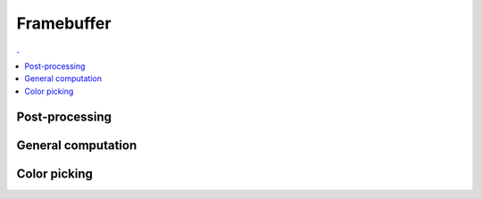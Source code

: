 Framebuffer
===============================================================================

.. contents:: .
   :local:
   :depth: 2
   :class: toc chapter-11

Post-processing
---------------

General computation
-------------------

Color picking
-------------
